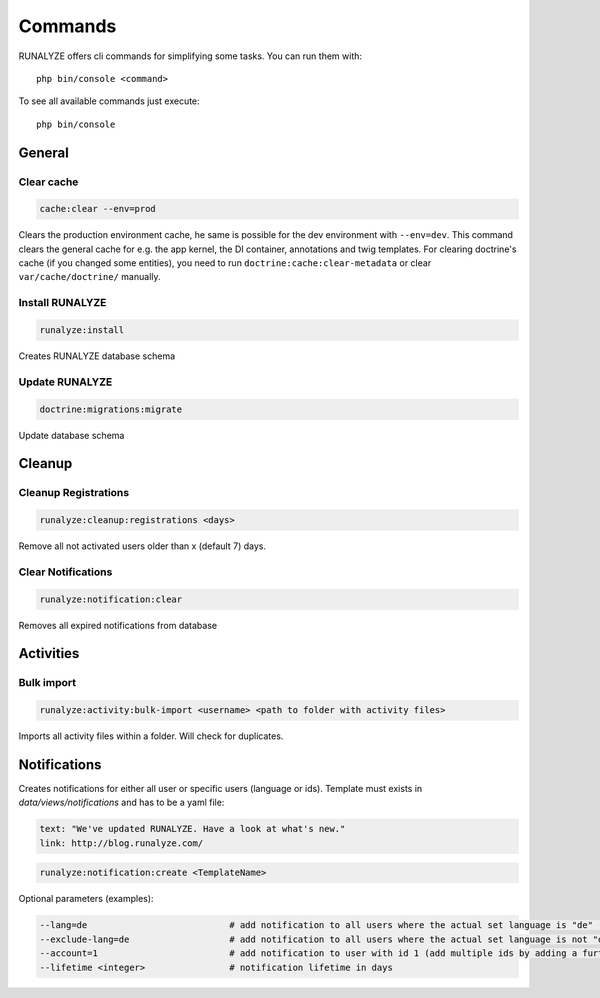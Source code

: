 .. _commands:

Commands
==============

RUNALYZE offers cli commands for simplifying some tasks.
You can run them with::

    php bin/console <command>

To see all available commands just execute::

    php bin/console

General
--------

Clear cache
^^^^^^^^^^^^
.. code-block:: php

   cache:clear --env=prod

Clears the production environment cache, he same is possible for the dev
environment with ``--env=dev``. This command clears the general cache for e.g.
the app kernel, the DI container, annotations and twig templates. For clearing
doctrine's cache (if you changed some entities), you need to run
``doctrine:cache:clear-metadata`` or clear ``var/cache/doctrine/`` manually.

Install RUNALYZE
^^^^^^^^^^^^^^^^^^
.. code-block:: php

   runalyze:install

Creates RUNALYZE database schema


Update RUNALYZE
^^^^^^^^^^^^^^^^^

.. code-block:: php

   doctrine:migrations:migrate

Update database schema

Cleanup
--------

Cleanup Registrations
^^^^^^^^^^^^^^^^^^^^^^

.. code-block:: php

   runalyze:cleanup:registrations <days>

Remove all not activated users older than x (default 7) days.

Clear Notifications
^^^^^^^^^^^^^^^^^^^^^^

.. code-block:: php

   runalyze:notification:clear

Removes all expired notifications from database


Activities
------------

Bulk import
^^^^^^^^^^^^^

.. code-block:: php

   runalyze:activity:bulk-import <username> <path to folder with activity files>

Imports all activity files within a folder. Will check for duplicates.

Notifications
--------------
Creates notifications for either all user or specific users (language or ids).
Template must exists in `data/views/notifications` and has to be a yaml file:

.. code-block:: php

    text: "We've updated RUNALYZE. Have a look at what's new."
    link: http://blog.runalyze.com/

.. code-block:: php

   runalyze:notification:create <TemplateName>

Optional parameters (examples):

.. code-block:: php

    --lang=de                           # add notification to all users where the actual set language is "de" (german)
    --exclude-lang=de                   # add notification to all users where the actual set language is not "de"
    --account=1                         # add notification to user with id 1 (add multiple ids by adding a further parameters: --account=1 --account=2 )
    --lifetime <integer>                # notification lifetime in days
